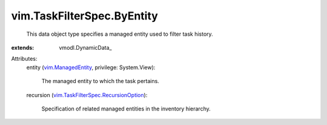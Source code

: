 
vim.TaskFilterSpec.ByEntity
===========================
  This data object type specifies a managed entity used to filter task history.
:extends: vmodl.DynamicData_

Attributes:
    entity (`vim.ManagedEntity <vim/ManagedEntity.rst>`_, privilege: System.View):

       The managed entity to which the task pertains.
    recursion (`vim.TaskFilterSpec.RecursionOption <vim/TaskFilterSpec/RecursionOption.rst>`_):

       Specification of related managed entities in the inventory hierarchy.
